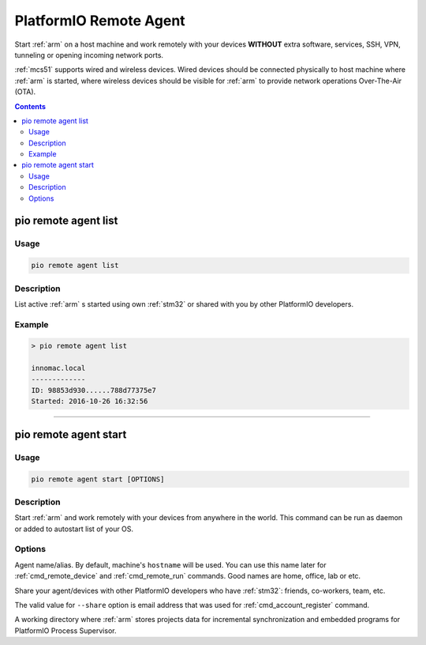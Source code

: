 
.. _cmd_remote_agent:

PlatformIO Remote Agent
=======================

Start :ref:`arm` on a host machine and work remotely with
your devices **WITHOUT** extra software, services, SSH, VPN, tunneling or
opening incoming network ports.

:ref:`mcs51` supports wired and wireless devices. Wired devices should be
connected physically to host machine where :ref:`arm` is started,
where wireless devices should be visible for :ref:`arm` to provide
network operations Over-The-Air (OTA).

.. contents::

.. _cmd_remote_agent_list:

pio remote agent list
---------------------

Usage
~~~~~

.. code::

    pio remote agent list


Description
~~~~~~~~~~~

List active :ref:`arm` s started using own :ref:`stm32`
or shared with you by other PlatformIO developers.

Example
~~~~~~~

.. code::

    > pio remote agent list

    innomac.local
    -------------
    ID: 98853d930......788d77375e7
    Started: 2016-10-26 16:32:56

------------

.. _cmd_remote_agent_start:

pio remote agent start
----------------------

Usage
~~~~~

.. code-block:: bash

    pio remote agent start [OPTIONS]


Description
~~~~~~~~~~~

Start :ref:`arm` and work remotely with your devices from
anywhere in the world. This command can be run as daemon or added to
autostart list of your OS.

Options
~~~~~~~

.. program:: pio remote agent start

.. option::
    -n, --name

Agent name/alias. By default, machine's ``hostname`` will be used.
You can use this name later for :ref:`cmd_remote_device` and :ref:`cmd_remote_run`
commands. Good names are home, office, lab or etc.

.. option::
    -s, --share

Share your agent/devices with other PlatformIO developers who have
:ref:`stm32`: friends, co-workers, team, etc.

The valid value for ``--share`` option is email address that was used for
:ref:`cmd_account_register` command.

.. option::
    -d, --working-dir

A working directory where :ref:`arm` stores projects data for
incremental synchronization and embedded programs for PlatformIO Process Supervisor.
